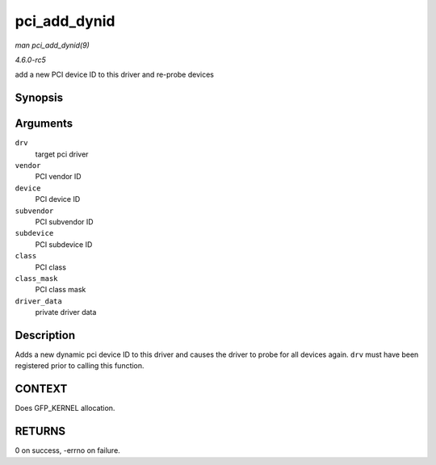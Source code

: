 .. -*- coding: utf-8; mode: rst -*-

.. _API-pci-add-dynid:

=============
pci_add_dynid
=============

*man pci_add_dynid(9)*

*4.6.0-rc5*

add a new PCI device ID to this driver and re-probe devices


Synopsis
========

.. c:function:: int pci_add_dynid( struct pci_driver * drv, unsigned int vendor, unsigned int device, unsigned int subvendor, unsigned int subdevice, unsigned int class, unsigned int class_mask, unsigned long driver_data )

Arguments
=========

``drv``
    target pci driver

``vendor``
    PCI vendor ID

``device``
    PCI device ID

``subvendor``
    PCI subvendor ID

``subdevice``
    PCI subdevice ID

``class``
    PCI class

``class_mask``
    PCI class mask

``driver_data``
    private driver data


Description
===========

Adds a new dynamic pci device ID to this driver and causes the driver to
probe for all devices again. ``drv`` must have been registered prior to
calling this function.


CONTEXT
=======

Does GFP_KERNEL allocation.


RETURNS
=======

0 on success, -errno on failure.


.. ------------------------------------------------------------------------------
.. This file was automatically converted from DocBook-XML with the dbxml
.. library (https://github.com/return42/sphkerneldoc). The origin XML comes
.. from the linux kernel, refer to:
..
.. * https://github.com/torvalds/linux/tree/master/Documentation/DocBook
.. ------------------------------------------------------------------------------
